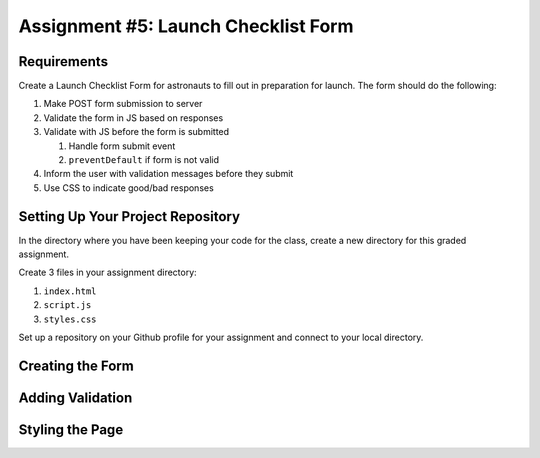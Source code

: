 Assignment #5: Launch Checklist Form
====================================

Requirements
------------

Create a Launch Checklist Form for astronauts to fill out in preparation for launch.
The form should do the following:

1. Make POST form submission to server
2. Validate the form in JS based on responses
3. Validate with JS before the form is submitted
   
   1. Handle form submit event
   2. ``preventDefault`` if form is not valid

4. Inform the user with validation messages before they submit
5. Use CSS to indicate good/bad responses

Setting Up Your Project Repository
----------------------------------

In the directory where you have been keeping your code for the class, create a new directory for this graded assignment.

Create 3 files in your assignment directory:

1. ``index.html``
2. ``script.js``
3. ``styles.css``

Set up a repository on your Github profile for your assignment and connect to your local directory.

Creating the Form
-----------------



Adding Validation
-----------------

Styling the Page
----------------

